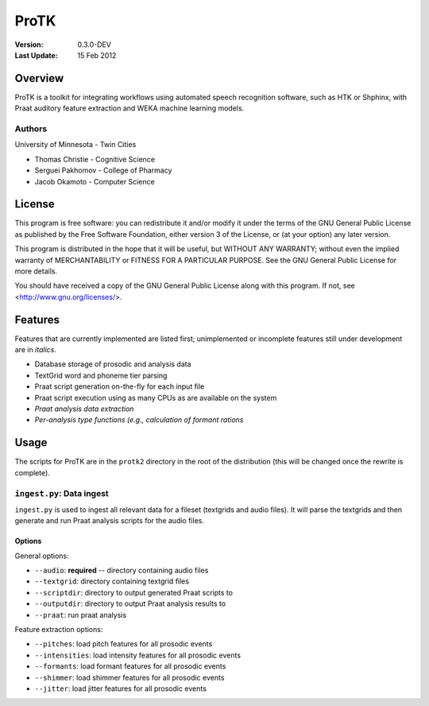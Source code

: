 =====
ProTK
=====

:Version: 0.3.0-DEV
:Last Update: 15 Feb 2012

Overview
========

ProTK is a toolkit for integrating workflows using automated speech recognition
software, such as HTK or Shphinx, with Praat auditory feature extraction and
WEKA machine learning models.

Authors
-------
University of Minnesota - Twin Cities

* Thomas Christie - Cognitive Science
* Serguei Pakhomov - College of Pharmacy
* Jacob Okamoto - Computer Science

License
=======
    
This program is free software: you can redistribute it and/or modify
it under the terms of the GNU General Public License as published by
the Free Software Foundation, either version 3 of the License, or
(at your option) any later version.

This program is distributed in the hope that it will be useful,
but WITHOUT ANY WARRANTY; without even the implied warranty of
MERCHANTABILITY or FITNESS FOR A PARTICULAR PURPOSE.  See the
GNU General Public License for more details.

You should have received a copy of the GNU General Public License
along with this program.  If not, see <http://www.gnu.org/licenses/>.

Features
========
Features that are currently implemented are listed first; unimplemented
or incomplete features still under development are in *italics*.

* Database storage of prosodic and analysis data
* TextGrid word and phoneme tier parsing
* Praat script generation on-the-fly for each input file
* Praat script execution using as many CPUs as are available on the
  system
* *Praat analysis data extraction*
* *Per-analysis type functions (e.g., calculation of formant rations*

Usage
=====
The scripts for ProTK are in the ``protk2`` directory in the root of the
distribution (this will be changed once the rewrite is complete).

``ingest.py``: Data ingest
--------------------------
``ingest.py`` is used to ingest all relevant data for a fileset (textgrids
and audio files). It will parse the textgrids and then generate and run
Praat analysis scripts for the audio files.

Options
~~~~~~~

General options:

* ``--audio``: **required** -- directory containing audio files
* ``--textgrid``: directory containing textgrid files
* ``--scriptdir``: directory to output generated Praat scripts to
* ``--outputdir``: directory to output Praat analysis results to
* ``--praat``: run praat analysis

Feature extraction options:

* ``--pitches``: load pitch features for all prosodic events
* ``--intensities``: load intensity features for all prosodic events
* ``--formants``: load formant features for all prosodic events
* ``--shimmer``: load shimmer features for all prosodic events
* ``--jitter``: load jitter features for all prosodic events


